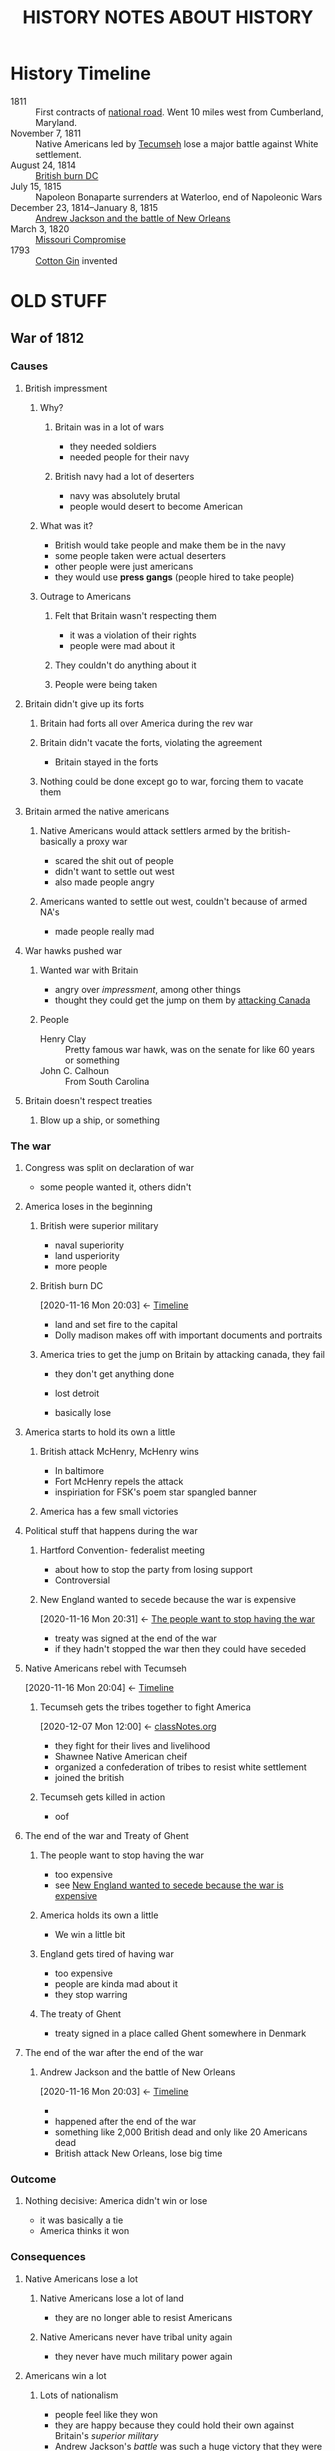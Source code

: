 #+TITLE: HISTORY NOTES ABOUT HISTORY
* History Timeline
  :PROPERTIES:
  :ID:       86754559-7aee-4546-b019-a4bfb69e61c6
  :END:
  - 1811 :: First contracts of [[id:2de5d434-1b9e-4710-9c9d-84541f03bdab][national road]]. Went 10 miles west from Cumberland, Maryland.
  - November 7, 1811 :: Native Americans led by [[id:00780c78-b9d5-4e79-8d88-73064e2d5e24][Tecumseh]] lose a major battle against White settlement.
  - August 24, 1814 :: [[id:d72731c8-6b05-4294-b98e-5c42a4573d1e][British burn DC]]
  - July 15, 1815 :: Napoleon Bonaparte surrenders at Waterloo, end of Napoleonic Wars
  - December 23, 1814--January 8, 1815 :: [[id:bdbcf494-e9ff-4a98-9bc4-84254055715a][Andrew Jackson and the battle of New Orleans]]
  - March 3, 1820 :: [[id:48f4a63e-017e-47d6-89e8-2c3fcad8735c][Missouri Compromise]]
  - 1793 :: [[id:003e20eb-ad5f-4b79-807b-cbf4c8b40b17][Cotton Gin]] invented
* OLD STUFF
** War of 1812
  :PROPERTIES:
  :ID:       36752ccc-879d-4b42-a41c-301ece2789be
  :END:
*** Causes
   :PROPERTIES:
   :ID:       49807c88-01c3-47b5-8f9c-f213f9588468
   :END:
**** British impressment
    :PROPERTIES:
    :ID:       7638633d-9a3a-48e5-86b6-2cf09abb9c34
    :END:
***** Why?
     :PROPERTIES:
     :ID:       e85948d8-ff51-47af-b3b8-55f459c9f9a4
     :END:
****** Britain was in a lot of wars
      :PROPERTIES:
      :ID:       369f21f0-cd09-4d0f-8bb7-583102a99427
      :END:
      - they needed soldiers
      - needed people for their navy
****** British navy had a lot of deserters
      :PROPERTIES:
      :ID:       315ff6e4-72d4-4696-893a-2c9e85445c51
      :END:
      - navy was absolutely brutal
      - people would desert to become American
***** What was it?
     :PROPERTIES:
     :ID:       16880750-39a6-44c9-a6f2-72f7a66fe2ec
     :END:
     - British would take people and make them be in the navy
     - some people taken were actual deserters
     - other people were just americans
     - they would use *press gangs* (people hired to take people)
***** Outrage to Americans
     :PROPERTIES:
     :ID:       b7b851c2-febe-416b-85db-6c679b5603e1
     :END:
****** Felt that Britain wasn't respecting them
      :PROPERTIES:
      :ID:       c0c3f3ce-a2e0-4ebc-9154-4d0c5bd92035
      :END:
      - it was a violation of their rights
      - people were mad about it
****** They couldn't do anything about it
      :PROPERTIES:
      :ID:       d6189f76-1b0b-4c5e-bb54-2b767779dde4
      :END:
****** People were being taken
      :PROPERTIES:
      :ID:       85ad0e70-75c9-4b51-9859-5947919362fa
      :END:
**** Britain didn't give up its forts 
    :PROPERTIES:
    :ID:       aa1cd2cb-291d-4417-9c68-aa2dfd1f2ec9
    :END:
***** Britain had forts all over America during the rev war
     :PROPERTIES:
     :ID:       9d424f73-8f19-409d-8728-50adac17a8cb
     :END:
***** Britain didn't vacate the forts, violating the agreement
     :PROPERTIES:
     :ID:       a8ca7342-e04e-444f-9769-32c66a220ac0
     :END:
     - Britain stayed in the forts
***** Nothing could be done except go to war, forcing them to vacate them
     :PROPERTIES:
     :ID:       76c6ff29-a40c-4d1e-8536-744f06e7beb7
     :END:
**** Britain armed the native americans
    :PROPERTIES:
    :ID:       98aba1fe-96b5-4339-8e52-b802e5ba8e1d
    :END:
***** Native Americans would attack settlers armed by the british- basically a proxy war
     :PROPERTIES:
     :ID:       32316aaa-c2c8-43bd-a9df-3feeaa6f6585
     :END:
     - scared the shit out of people
     - didn't want to settle out west
     - also made people angry
***** Americans wanted to settle out west, couldn't because of armed NA's
     :PROPERTIES:
     :ID:       4903362c-f7f5-45f4-afd8-1ef5e2a5a3ff
     :END:
     - made people really mad
**** War hawks pushed war
    :PROPERTIES:
    :ID:       bd8dbd52-1602-4930-ae0e-dde643454e1a
    :END:
***** Wanted war with Britain
     :PROPERTIES:
     :ID:       1fa840b0-bc84-404c-a086-84f83b938552
     :END:
     - angry over [[British impressment][impressment]], among other things
     - thought they could get the jump on them by [[brain:b774b21e-9ab5-42e5-9166-6585fe5b411f][attacking Canada]]
***** People
     :PROPERTIES:
     :ID:       359bb939-092b-413c-b743-b445555ee416
     :END:
     - Henry Clay :: Pretty famous war hawk, was on the senate for like 60 years or something
     - John C. Calhoun :: From South Carolina
**** Britain doesn't respect treaties
    :PROPERTIES:
    :ID:       6e78a4e0-1fdf-424e-8e51-328152a2cc71
    :END:
***** Blow up a ship, or something
     :PROPERTIES:
     :ID:       579e6442-e98e-4e06-9888-721593f5c2ad
     :END:
*** The war
   :PROPERTIES:
   :ID:       9de65e69-8e78-40bd-9f4c-ce8e368fca34
   :END:
**** Congress was split on declaration of war
    :PROPERTIES:
    :ID:       ead83117-f0af-46bb-bb1c-ab3506807344
    :END:
    - some people wanted it, others didn't
**** America loses in the beginning
    :PROPERTIES:
    :ID:       978be65c-36d9-4e65-83ea-54c14d8d0723
    :END:
***** British were superior military
     :PROPERTIES:
     :ID:       eb42fc8a-7b80-418a-a39b-21a439f09765
     :END:
     - naval superiority
     - land usperiority
     - more people
***** British burn DC
     :PROPERTIES:
     :ID:       d72731c8-6b05-4294-b98e-5c42a4573d1e
     :END:
     :BACKLINKS:
     [2020-11-16 Mon 20:03] <- [[id:86754559-7aee-4546-b019-a4bfb69e61c6][Timeline]]
     :END:
     - land and set fire to the capital
     - Dolly madison makes off with important documents and portraits
***** America tries to get the jump on Britain by attacking canada, they fail
     :PROPERTIES:
     :ID:       b774b21e-9ab5-42e5-9166-6585fe5b411f
     :END:
     - they don't get anything done
     - lost detroit
       # can't have shit in detroit!
     - basically lose 
**** America starts to hold its own a little
    :PROPERTIES:
    :ID:       2c38bf2d-eeff-44c5-9b11-2e3980810c1a
    :END:
***** British attack McHenry, McHenry wins
     :PROPERTIES:
     :ID:       f34eb84b-526d-4483-8eb4-c0869f6c2b41
     :END:
     - In baltimore
     - Fort McHenry repels the attack
     - inspiriation for FSK's poem star spangled banner
***** America has a few small victories
     :PROPERTIES:
     :ID:       b73663bf-a959-41a9-9a73-4eab107d05d9
     :END:
**** Political stuff that happens during the war
    :PROPERTIES:
    :ID:       c831c3a5-bb66-4ef6-98e7-2ef7eb979099
    :END:
***** Hartford Convention- federalist meeting
     :PROPERTIES:
     :ID:       d9127c42-b49a-47bc-a4b4-7f3ff50af47e
     :END:
     - about how to stop the party from losing support
     - Controversial
***** New England wanted to secede because the war is expensive
     :PROPERTIES:
     :ID:       7880e442-629a-4c96-9ee9-4890d0e3e2f6
     :END:
     :BACKLINKS:
     [2020-11-16 Mon 20:31] <- [[id:2b4e266b-bb13-4582-8b86-648757e2e580][The people want to stop having the war]]
     :END:

     - treaty was signed at the end of the war
     - if they hadn't stopped the war then they could have seceded
**** Native Americans rebel with Tecumseh
    :PROPERTIES:
    :ID:       00780c78-b9d5-4e79-8d88-73064e2d5e24
    :END:
    :BACKLINKS:
    [2020-11-16 Mon 20:04] <- [[id:86754559-7aee-4546-b019-a4bfb69e61c6][Timeline]]
    :END:
***** Tecumseh gets the tribes together to fight America
     :PROPERTIES:
     :ID:       195d0a03-9f1d-4863-8d26-3b0d915086d1
     :END:
     :BACKLINKS:
     [2020-12-07 Mon 12:00] <- [[id:fb86408c-9e8a-40e5-99b8-cd91d1945eb5][classNotes.org]]
     :END:
     - they fight for their lives and livelihood
     - Shawnee Native American cheif
     - organized a confederation of tribes to resist white settlement
     - joined the british
***** Tecumseh gets killed in action
     :PROPERTIES:
     :ID:       0ab7844b-0a26-4022-9353-877d4663352a
     :END:
     - oof
**** The end of the war and Treaty of Ghent
    :PROPERTIES:
    :ID:       e08a77cd-5195-4f9e-a0e1-c93bfdb6f959
    :END:
***** The people want to stop having the war
     :PROPERTIES:
     :ID:       2b4e266b-bb13-4582-8b86-648757e2e580
     :END:
     - too expensive
     - see [[id:7880e442-629a-4c96-9ee9-4890d0e3e2f6][New England wanted to secede because the war is expensive]]
***** America holds its own a little
     :PROPERTIES:
     :ID:       765242be-1f3e-445a-a53a-a68a5e96a12b
     :END:
     - We win a little bit
***** England gets tired of having war
     :PROPERTIES:
     :ID:       53fdac96-7039-474f-ad09-0507f840f1cd
     :END:
     - too expensive
     - people are kinda mad about it
     - they stop warring
***** The treaty of Ghent
     :PROPERTIES:
     :ID:       96e78ecc-fd55-4ca6-a59b-6264dbf0a1a9
     :END:
     - treaty signed in a place called Ghent somewhere in Denmark
**** The end of the war after the end of the war
    :PROPERTIES:
    :ID:       e8971e44-2919-44c8-a592-dced63419aee
    :END:
***** Andrew Jackson and the battle of New Orleans
     :PROPERTIES:
     :ID:       bdbcf494-e9ff-4a98-9bc4-84254055715a
     :END:
     :BACKLINKS:
     [2020-11-16 Mon 20:03] <- [[id:86754559-7aee-4546-b019-a4bfb69e61c6][Timeline]]
     :END:
     - 
     - happened after the end of the war
     - something like 2,000 British dead and only like 20 Americans dead
     - British attack New Orleans, lose big time
*** Outcome
   :PROPERTIES:
   :ID:       d696930a-f200-4632-9589-6f54d4be03ad
   :END:
**** Nothing decisive: America didn't win or lose
    :PROPERTIES:
    :ID:       366532fa-b9c7-4e86-883a-6c8b97a6a8af
    :END:
    - it was basically a tie
    - America thinks it won
*** Consequences
   :PROPERTIES:
   :ID:       51c39313-6f60-4edb-b8d8-fd8885ddd6b4
   :END:
**** Native Americans lose a lot
    :PROPERTIES:
    :ID:       d05ca4e8-8afe-4fef-99fd-de341ca538f3
    :END:
***** Native Americans lose a lot of land
     :PROPERTIES:
     :ID:       03d9385e-8f81-4a49-8b67-44072a961185
     :END:
     - they are no longer able to resist Americans
***** Native Americans never have tribal unity again
     :PROPERTIES:
     :ID:       0630623e-6b87-4a68-a8f9-1dae21debaf6
     :END:
     - they never have much military power again
**** Americans win a lot
    :PROPERTIES:
    :ID:       e63bdb29-a54d-4abd-b6f5-a1e6e6182a63
    :END:
***** Lots of nationalism
     :PROPERTIES:
     :ID:       245cb2f4-5591-44a7-b44e-4540d3b441bc
     :END:
     - people feel like they won
     - they are happy because they could hold their own against Britain's [[British were superior military][superior military]]
     - Andrew Jackson's [[Andrew Jackson and the battle of New Orleans][battle]] was such a huge victory that they were really happy about it
***** NA's can't resist them and have no more power
     :PROPERTIES:
     :ID:       39dc73fd-7498-461b-9407-91ed97d9e076
     :END:
     - The NA's [[Native Americans lose a lot of land][lose land]] which becomes Americans'
     - The NA's cannot resist American military because they [[Native Americans never have tribal unity again][don't have tribal unity or power]]
**** British lose some stuff in America
    :PROPERTIES:
    :ID:       b1ceadc0-843e-494e-8bcf-f72cd6f8e9ce
    :END:
***** No more [[Britain didn't give up its forts after the rev war][forts]]
     :PROPERTIES:
     :ID:       2179e1db-1555-497e-a6da-5b492bb97657
     :END:
***** No more [[British impressment][impressment]]
     :PROPERTIES:
     :ID:       e947ec12-efd7-454b-ad5b-8e9403287c97
     :END:
** Westward Expansion
  :PROPERTIES:
  :ID:       71c2eb44-615f-4d11-a13d-4e6d41f4d323
  :END:
*** Why?
   :PROPERTIES:
   :ID:       38b66a7a-bef1-40fd-8898-7f3681b7dc97
   :END:
**** More people
    :PROPERTIES:
    :ID:       349b8e1a-f52a-4b47-9d68-bab5a36f0110
    :END:
    - population swelled
    - people needed somewhere to go
    - people went west
*** Effects
   :PROPERTIES:
   :ID:       ed1841a5-448c-4dab-9792-6c3b6a1f36e6
   :END:
**** National road
    :PROPERTIES:
    :ID:       2de5d434-1b9e-4710-9c9d-84541f03bdab
    :END:
    :BACKLINKS:
    [2020-11-16 Mon 20:06] <- [[id:86754559-7aee-4546-b019-a4bfb69e61c6][Timeline]]
    :END:
    - people needed an easier route to the west
    - created the national road
** Republicanism
  :PROPERTIES:
  :ID:       ea2f9f11-7c05-4f4f-a9c8-c66da1e2a17c
  :END:
*** Deeply fears anarchy from too much equality
   :PROPERTIES:
   :ID:       dcce1c14-ac63-4a71-bb48-8f3d0bb460df
   :END:
   - fears decline of hierarchy and traditional values
   - believes that it will lead to anarchy
** The era of good feelings
  :PROPERTIES:
  :ID:       2823e125-7228-44a3-aa0f-3fb1e6904e5b
  :END:
*** After the war of 1812
   :PROPERTIES:
   :ID:       26868dd0-7631-42d9-85f1-e26d58129c86
   :END:
   - federalists fall out of favor
*** Only one party
   :PROPERTIES:
   :ID:       50125841-8d80-4de9-8c97-1edd4a1fbcc6
   :END:
   - [[brain:d5bbd87a-1736-4354-8596-0622d383b35e][Democratic-Republicans]]
*** Ended in 1825ish with formation of the Democratic party
   :PROPERTIES:
   :ID:       5bdf44e4-2043-4e63-adce-8488a7ccc122
   :END:
** Democratic party
  :PROPERTIES:
  :ID:       d010926d-48ad-43bf-8a4b-bf00373aae58
  :END:
*** Likes democracy more
   :PROPERTIES:
   :ID:       77181289-1294-4106-9bc9-1ca16a25a870
   :END:
*** Founded by Martin
   :PROPERTIES:
   :ID:       289c5580-5bae-4174-87c1-5abd226b5e17
   :END:
*** Listens to mass opinion of the people
   :PROPERTIES:
   :ID:       22981682-b6a9-4df5-bfd2-98d4df1e30d6
   :END:
   - democracy!
** Martin Van Buren
  :PROPERTIES:
  :ID:       3c14a217-abe5-4931-bbf8-9d62b17122d9
  :END:
*** A leader of the Democratic party
   :PROPERTIES:
   :ID:       a8671a0a-646b-4cb5-b392-9f39b4bfcd6b
   :END:
*** Used newspapers to spread word about his party
   :PROPERTIES:
   :ID:       6828ab73-47b2-476a-9b62-f1b70fee2261
   :END:
** Democratic-Republicans
  :PROPERTIES:
  :ID:       d5bbd87a-1736-4354-8596-0622d383b35e
  :END:
*** Ended up implementing Federalist economic policies
   :PROPERTIES:
   :ID:       7b0ed276-5f99-491c-8f09-422ab967689d
   :END:
   - [[brain:ba1368d4-7e89-4307-b266-d7dd73d5e376][James Monroe]] incorporated a national bank, tarriffs, and federally-funded improvements
** James Monroe
  :PROPERTIES:
  :ID:       ba1368d4-7e89-4307-b266-d7dd73d5e376
  :END:
*** Party
   :PROPERTIES:
   :ID:       a48ed6b5-8bab-4e1f-a392-d0a4b60ad47f
   :END:
   - [[brain:d5bbd87a-1736-4354-8596-0622d383b35e][Democratic-Republican]]
** Federalists
  :PROPERTIES:
  :ID:       76465c88-5fa0-47ae-aebb-d67a4e98b1c0
  :END:
*** Favor a stronger government
   :PROPERTIES:
   :ID:       9108a099-3732-4d9c-a943-83692bd2834f
   :END:
*** Fall out of favor after the war of 1812
   :PROPERTIES:
   :ID:       14ca74c0-4458-4c89-9b12-ff1c27e8fa97
   :END:
   - some get called traitors
   - [[brain:d9127c42-b49a-47bc-a4b4-7f3ff50af47e][Hartford Convention]] is one reason
** Andrew Jackson
  :PROPERTIES:
  :ID:       374b1977-631f-4318-9cee-f7e76c0667b1
  :BRAIN_FRIENDS: 6a866920-0d1e-4eb3-836a-05800456a6ff
  :END:
*** Battles
   :PROPERTIES:
   :ID:       de7c94bf-6b08-47d6-9405-3e21eee6e1fd
   :END:
   - [[brain:bdbcf494-e9ff-4a98-9bc4-84254055715a][Battle of New Orleans]]
*** Background
   :PROPERTIES:
   :ID:       06418849-7335-4190-b937-41a226275322
   :END:
   - Orphan
   - Poor
   - Born in a log cabin
*** Champion of the common (white) man
   :PROPERTIES:
   :ID:       d6bb53b6-6e80-4f54-800d-68ab638ac0be
   :END:
   - they liked him a lot because of his stances and background
*** Jacksonian Democracy
   :PROPERTIES:
   :ID:       556635b6-14dc-406f-bfbd-06080d294338
   :END:
**** Benefits the common white man
    :PROPERTIES:
    :ID:       1a415941-7640-470d-80f7-d3b4fc700772
    :END:
    - doesn't benefit other people
    - [[id:56c284c6-2e5a-4779-b862-471e9a1809b3][White Man's Suffrage]]
*** Presidential term
   :PROPERTIES:
   :ID:       7f66ce51-8dec-41c3-811d-8e6c299f109b
   :END:
**** Called himself 'champion of the common man'
    :PROPERTIES:
    :ID:       52d6e579-f967-45be-8702-897a2017aaac
    :END:
*** Jackson, Good Evil and the Presidency notes                   :nobrain:
   :PROPERTIES:
   :ID:       2ee1eb05-ba5b-4134-b6fd-51ae553a5292
   :END:
**** Why was he loved?
    :PROPERTIES:
    :ID:       2b1e7eee-19ac-462e-ba22-21187e141550
    :END:
    - Appealed to the common man
      - They identified with him
	- Allowed working-class people to come to his inauguration
	  - Lots of people fought and broke stuff
	- His story was like theirs
      - He was one of them for a while
      - Acted kind of like one of them
    - they liked this about him
**** Controversial
    :PROPERTIES:
    :ID:       50b78627-e292-43db-b1c4-8eda43733316
    :END:
    - Killed people in duels
      - Had certain thoughts about honor
      - Dueling was kind of controversial
    - Owned a lot of slaves
    - Got rid of the banks
      - Crippled the economy
    - [[id:c7b58297-d344-46b4-be18-ec44f3c53900][The Trail of Tears]] and [[id:6b4fa298-3c2f-494e-8142-a69ffea61d22][Indian Removal Act]] and fought native americans and stuff
      - The cherokee fought in court and won: Supreme court ruled that it was unconstitutional
	- Jackson didn't care
	- He went ahead with it anyway
    - People worried that Jackson would take away the democracy of America
      - Called the first imperial president
***** Nullification
     :PROPERTIES:
     :ID:       755e3e79-a25c-491c-8315-d7633526e49a
     :END:
     - Tried to stop states from disputing federal laws
     - After South Carolina disputed a tax law
**** Slave owning
    :PROPERTIES:
    :ID:       a71dded6-6e39-4c68-a185-8ad9a56acdc2
    :END:
    - Owned a lot of slaves and a big plantation
**** Bank war
    :PROPERTIES:
    :ID:       80ff47f9-3f6a-46dc-b732-fcf83865d036
    :END:
    - Removed a lot of banks
    - Crashed economy
** Whig Party
  :PROPERTIES:
  :ID:       8a96826f-e146-4f40-bc4f-5623750cd8f0
  :END:
*** Created to oppose Andrew Jackson and the Democrats
   :PROPERTIES:
   :ID:       e3c9a797-964c-4969-94a2-614be5143428
   :END:
*** Stances
   :PROPERTIES:
   :ID:       9810d358-346c-4072-b35f-5b5deba85c82
   :END:
   - Active government support for economic improvement
** White Man's Suffrage
  :PROPERTIES:
  :ID:       56c284c6-2e5a-4779-b862-471e9a1809b3
  :END:
  :BACKLINKS:
  [2020-12-07 Mon 10:46] <- [[id:1a415941-7640-470d-80f7-d3b4fc700772][Benefits the common white man]]
  :END:
*** Removed [[brain:891a8167-bd00-4a23-88fb-b528005ef862][Voting Property Requirements]]
   :PROPERTIES:
   :ID:       6bf759ea-e0e7-4df0-97ad-33c99f3151e7
   :END:
   - Happened because there were more poor people during the industrial revolution
   - Created a lot of people who had no say in their government
   - 
*** Opened voting to all white men
   :PROPERTIES:
   :ID:       3803d1bd-431b-485b-9d74-5637c61c587e
   :END:
*** Stopped anyone who wasn't a white man from voting
   :PROPERTIES:
   :ID:       481b74f3-0a59-4086-88f2-54050709d317
   :END:
   - women could vote until the white man's suffrage
**** 1807 in NJ abolished [[brain:891a8167-bd00-4a23-88fb-b528005ef862][Voting Property Requirements]] but stopped women from voting
    :PROPERTIES:
    :ID:       4eeab987-fabc-4e24-ae2d-ce3899c73dd9
    :END:
**** 1825 in New York allowed all white men, but created high property requirements for black people
    :PROPERTIES:
    :ID:       6364ea3c-470f-4a0b-af0e-bbcf0b883f7d
    :END:
    - only 68 out of 13,000 free black men could vote in NY
** Voting Property Requirements
  :PROPERTIES:
  :ID:       891a8167-bd00-4a23-88fb-b528005ef862
  :END:
*** So that poorer people can't vote
   :PROPERTIES:
   :ID:       cc9edfbf-437a-4d14-8fc0-a5b0674386a8
   :END:
   - wanted to prevent people from voting
*** Because of the federalist/republican view
   :PROPERTIES:
   :ID:       29d87da5-e25c-4ec8-a885-6398dbc1263d
   :END:
   - distrust of the poorer people
** Denmark Vesey
  :PROPERTIES:
  :ID:       50bd9baf-33b8-4a29-a76c-18053869a589
  :END:
  - free slave in Charleston, South Carolina
*** Involvement in [[brain:bef51a5f-30bf-4583-8c51-fb02b347ed36][Slave rebellion of 1822]]
   :PROPERTIES:
   :ID:       47c0ffb5-e50e-494a-8753-98f20b4a33eb
   :END:
  - Used position as lay minister of African Methodist Episcopal Church to spread the word
  - Was betrayed
*** Death
   :PROPERTIES:
   :ID:       dd0dbfc4-cd47-4c78-a8d4-897daebc5cd1
   :END:
   - executed along with 34 others for involvement in [[brain:bef51a5f-30bf-4583-8c51-fb02b347ed36][slave rebellion of 1822]]
** Election of 1824
  :PROPERTIES:
  :ID:       c63ca2e4-4f15-48c8-8814-2e1c3ff67346
  :END:
*** Candidates
   :PROPERTIES:
   :ID:       b1d5330d-c82f-4a94-95da-11518b31dd34
   :END:
   - [[brain:6bf8c198-6167-4679-9bf2-bcf68f61b05f][William H. Crawford]] :: official candidate of the [[brain:d5bbd87a-1736-4354-8596-0622d383b35e][Democratic-Republicans]]
   - [[brain:374b1977-631f-4318-9cee-f7e76c0667b1][Andrew Jackson]] :: [[brain:d5bbd87a-1736-4354-8596-0622d383b35e][Democratic-Republican]] candidate
   - [[brain:9fd9f4c7-b549-45d0-8b5d-7b634f9f7553][John Quincy Adams]] :: [[brain:d5bbd87a-1736-4354-8596-0622d383b35e][Democratic-Republican]] and winner
*** 'Corrupt Bargain'
   :PROPERTIES:
   :ID:       83a11978-7f2a-4077-8d9f-283ebd34db77
   :END:
   - Nobody won majority in the electoral college (jackson had more votes though)
   - House of Representatives had to choose from the top two
   - Henry Clay struck a deal: Henry Clay endorses Adams, and Adams makes him the secretary of state
   - Went over badly with [[brain:374b1977-631f-4318-9cee-f7e76c0667b1][Andrew Jackson]]'s supporters
   - Adams still won, but the "corrupt bargain" highly influenced the [[brain:69f7a969-868b-4056-a7d0-a5568266034b][election of 1828]]
** Election of 1828
  :PROPERTIES:
  :ID:       69f7a969-868b-4056-a7d0-a5568266034b
  :END:
*** Candidates
   :PROPERTIES:
   :ID:       2d1c0fa1-5b93-4caa-bc17-71ddc261b178
   :END:
   - [[brain:9fd9f4c7-b549-45d0-8b5d-7b634f9f7553][John Quincy Adams]] :: [[brain:d5bbd87a-1736-4354-8596-0622d383b35e][Democratic-Republican]] candidate, hurt by [[brain:83a11978-7f2a-4077-8d9f-283ebd34db77]["corrupt bargain"]] of 1824
   - [[brain:374b1977-631f-4318-9cee-f7e76c0667b1][Andrew Jackson]] :: [[brain:d5bbd87a-1736-4354-8596-0622d383b35e][Democratic-Republican]] candidate and winner
*** Race
   :PROPERTIES:
   :ID:       a2573356-658f-46db-832c-ed1c56754a9a
   :END:
   - highly influenced by the [[brain:c63ca2e4-4f15-48c8-8814-2e1c3ff67346][election of 1824]]'s [[brain:83a11978-7f2a-4077-8d9f-283ebd34db77]["corrupt bargain"]], which hurt Adams greatly
   - Jackson wins in like a landslide
** William H. Crawford
  :PROPERTIES:
  :ID:       6bf8c198-6167-4679-9bf2-bcf68f61b05f
  :END:
*** Ran in the [[brain:c63ca2e4-4f15-48c8-8814-2e1c3ff67346][election of 1824]]
   :PROPERTIES:
   :ID:       cde50f61-4882-4992-a2fa-039621040adc
   :END:
   - Was the official candidate for the [[brain:d5bbd87a-1736-4354-8596-0622d383b35e][Democratic-Republicans]]
** John Quincy Adams
  :PROPERTIES:
  :ID:       9fd9f4c7-b549-45d0-8b5d-7b634f9f7553
  :END:
*** Son of John Adams
   :PROPERTIES:
   :ID:       e5e736f5-3e39-4226-8792-cdf3de4a5446
   :END:
   - helped him become the president
*** Presidency
   :PROPERTIES:
   :ID:       e42a820b-f5d9-4881-a822-46048b46cb73
   :END:
   - served one term in 1824-1828
*** Was a genius, but not good with people
   :PROPERTIES:
   :ID:       3081b3e8-fbd4-4955-bbb6-281185b272f0
   :END:
   - Possibly the smartest president ever
   - not good with people
*** Stances
   :PROPERTIES:
   :ID:       ffa3e213-359b-466f-a62e-46576a3ea31f
   :END:
   - Wanted a publicly-funded national university
   - Wanted the government to invest in science and research
   - Believed in potential dangers of democracy
     - One thing that hurt his presidency
   - Overturned treaty from Creek Nation in 1825
     - Believed that the land ceded was unfairly gotten through coercion
   - Removed rules that prevented anti-slavery petitions being presented to congress
   - Defended enslaved Africans in the Amistad case

** The Trail of Tears
  :PROPERTIES:
  :ID:       c7b58297-d344-46b4-be18-ec44f3c53900
  :END:
  :BACKLINKS:
  [2020-12-07 Mon 21:35] <- [[id:50b78627-e292-43db-b1c4-8eda43733316][Controversial]]
  :END:
*** Description
   :PROPERTIES:
   :ID:       ceaef0e9-eaa3-425b-ac6e-e361d2f337d2
   :END:
   Removal of Native American tribes from their ancestral lands to make room for settlers.
*** Jackson's involvement
   :PROPERTIES:
   :ID:       c6235cca-2c9e-43f2-bb60-60b3ebeebc5f
   :END:
**** He and his supporters supported it
    :PROPERTIES:
    :ID:       55ae4938-d24a-447c-9588-f9e7648d6711
    :END:
    - Most of his supporters were south and western
      - They wanted the Native Americans gone
**** Was his idea
    :PROPERTIES:
    :ID:       39ae287b-d42d-4ef4-a65b-b6941a75a58f
    :END:
    - He started the whole thing
*** Native American's reactions
   :PROPERTIES:
   :ID:       1e13a3e8-02a7-4730-b28a-039d30a684af
   :END:
**** Cherokee fought in the courts and won
    :PROPERTIES:
    :ID:       9e168f73-48ac-4f8f-9db2-8657c3965d30
    :END:
    - /Cherokee Nation v Georgia/
      - Went to the supreme court
      - John Marshall's opinion was that they win
      - They win the case
    - Georgia's officials and Jackson refuse to enforce it, and ignore the ruling
*** What happened
   :PROPERTIES:
   :ID:       a1d42d58-9724-49e6-968b-15895ed04f2a
   :END:
   The Cherokee [[brain:9e168f73-48ac-4f8f-9db2-8657c3965d30][fought in the courts and won]], but Jackson refused to recognize this.
   Jackson sent federal troops to remove them in 1831 and send them west, which was part of the [[brain:b4c3b966-838e-4853-9e9d-c144ab3b380f][Treaty of New Echota]].
   It was called the Trail of Tears.
   20,000 Cherokee were marched at gunpoint.
   A quarter of them died along the way, and the survivors had to survive in a foreign land. 
*** Treaty of New Echota
   :PROPERTIES:
   :ID:       b4c3b966-838e-4853-9e9d-c144ab3b380f
   :END:
   Native Americans accepted payment to be sent westward. 
*** Indian Removal Act
   :PROPERTIES:
   :ID:       6b4fa298-3c2f-494e-8142-a69ffea61d22
   :END:
   :BACKLINKS:
   [2020-12-07 Mon 21:36] <- [[id:50b78627-e292-43db-b1c4-8eda43733316][Controversial]]
   :END:
**** Description
    :PROPERTIES:
    :ID:       0645a4dc-c498-4cc2-a18e-b5b7129e510d
    :END:
    The act that removes the Native Americans from their homeland.
    - They move them west to like Oklahoma
** Speculator
  :PROPERTIES:
  :ID:       f393fad2-7732-40a4-95f2-4a7630093a58
  :END:
*** Description
   :PROPERTIES:
   :ID:       5ebce4d6-ac83-4750-be4a-6675612525ce
   :END:
   People who made large profits from purchasing and selling land.
   - Buy the land super cheap
   - Sell it for a lot of money
   - A lot of the land they sell is used for slavery
*** Involvement in the [[brain:6b4fa298-3c2f-494e-8142-a69ffea61d22][Indian Removal Act]]
   :PROPERTIES:
   :ID:       c8b74921-807c-4f01-80be-1be46f7eb769
   :END:
   They pressure the government to remove the Native Americans, so that they have more land to buy and sell.
** Slavery
  :PROPERTIES:
  :ID:       6a866920-0d1e-4eb3-836a-05800456a6ff
  :BRAIN_FRIENDS: 374b1977-631f-4318-9cee-f7e76c0667b1
  :END:
*** Slave rebellion of 1822
   :PROPERTIES:
   :ID:       bef51a5f-30bf-4583-8c51-fb02b347ed36
   :END:
**** Led by [[brain:50bd9baf-33b8-4a29-a76c-18053869a589][Denmark Vesey]] and Gullah Jack
    :PROPERTIES:
    :ID:       40779a4e-17ca-4ee3-b764-954019eb2781
    :END:
**** Goals
    :PROPERTIES:
    :ID:       d694b115-0d80-40f7-bcec-a108e05eb488
    :END:
    - Capture the arsenal of South Carolina
    - Hold the city long enough to escape to Haiti
    - Allow the black population to escape America
**** Failed
    :PROPERTIES:
    :ID:       e4c8e11d-c3ec-443d-80cb-3a7de6d04d9d
    :END:
    - was betrayed
*** Slave life
   :PROPERTIES:
   :ID:       6a2d9b39-9c54-48bd-b36c-290cea9354bb
   :END:
**** Roles
    :PROPERTIES:
    :ID:       777db4d4-bb3b-4fdf-8192-c5b231702585
    :END:
    - Overseer :: Paid to get the most work out of slaves. Not a slave.
    - Driver :: A slave who did the work of an overseer. Often hated by the rest of the slaves.
    - Domestic slaves :: Had better life than other slaves. Were basically servants.
    - Plantation slaves :: The worst living conditions. Harsh. 
**** Slave codes
    :PROPERTIES:
    :ID:       8cda9232-80fb-40c5-aa79-33f30b7b3846
    :END:
    - Outlined slaves' rights
      - How they could be treated
    - Examples of the codes
      - Person cannot do business with slave without consent of the owner
      - Could be awarded as a prize in gambling/raffle
      - Could be traded like currency
      - Not allowed to carry a gun
	- If found with one, 39 lashings and gun is taken.
      - Not allowed to be educated
      - Not allowed to assemble without a white person
      - Slaves have no personal rights
	- Marriages are not legally binding
	- Being raped is not punishable
*** Chivalry and the plantation
   :PROPERTIES:
   :ID:       9661e9c7-71ea-4e31-985c-00852c3e6b52
   :END:
**** Chivalry
    :PROPERTIES:
    :ID:       9352611e-9832-4b97-b29c-b1bc7dbfbe99
    :END:
    - Southern code :: gentlemen must be courteous, truthful, and honorable. Broad understanding of the humanities. Southern woman is gracious.
*** Balancing slave and free states
   :PROPERTIES:
   :ID:       2f4a5f3b-fa7d-47f1-a106-fee0baadd7eb
   :END:
**** Reason to balance them: politics in the senate and house
    :PROPERTIES:
    :ID:       ec55d276-835f-4e3f-9c74-fc16b4adaf28
    :END:
    - they didn't want the house or senate to be all slave states or all free states
    - wanted it to be equal or at least balanced so that the senate would be more neutral
**** Attempts
    :PROPERTIES:
    :ID:       73e5ddcb-88fb-4b1d-8c14-12edc250e504
    :END:
***** [[brain:e8f9b41e-fe16-49d3-bdeb-677025ec05d9][Missouri Compromise]] was the first attempt
     :PROPERTIES:
     :ID:       3f673e0d-9288-4923-8b10-363d30b2533b
     :END:
**** Missouri Compromise
    :PROPERTIES:
    :ID:       e8f9b41e-fe16-49d3-bdeb-677025ec05d9
    :END:
***** Missouri was added as a slave state, Maine as free
     :PROPERTIES:
     :ID:       4f08f1f5-09a0-4e93-9cd6-3b504172dd12
     :END:
     - happened so they could balance slave 
*** Cotton Gin
   :PROPERTIES:
   :ID:       003e20eb-ad5f-4b79-807b-cbf4c8b40b17
   :END:
   :BACKLINKS:
   [2020-11-16 Mon 20:03] <- [[id:86754559-7aee-4546-b019-a4bfb69e61c6][Timeline]]
   :END:
**** Created by Eli Whitney (or, as some sources say, his wife)
    :PROPERTIES:
    :ID:       9dacfcc2-8fb0-4c68-8e22-f0231c3f6fdd
    :END:
    - he was an inventor who went to yale
      - Son of a massachusetts farmer
    - Never made money off of it
      - Was copied before he could get a patent
**** Caused higher demand of slavery
    :PROPERTIES:
    :ID:       b95847a5-0b1e-40af-8a08-0abbc7b5b81a
    :END:
    - they could process more cotton
    - More slaves needed to pick cotton
**** Made cotton the 'king' of production and money in the south, continued slavery
    :PROPERTIES:
    :ID:       bdd32d17-6b93-4252-b59e-20fc12ae8c57
    :END:
    - 1000% rise in cotton production after its invention
    - Before the gin, people thought slavery might disappear
      - It didn't because of the gin
*** The great evil
   :PROPERTIES:
   :ID:       cd5824a3-e664-4e74-b69a-b351d0b45e18
   :END:
**** Description
    :PROPERTIES:
    :ID:       ff8e13ae-aec0-4839-acb3-cac840afe91b
    :END:
    - slavery
*** The Peculiar Institution
   :PROPERTIES:
   :ID:       be0c8598-69d4-4aac-9659-1c1fc8cc70de
   :END:
   - Slavery is the peculiar institution
*** History of slavery in america
   :PROPERTIES:
   :ID:       349ba5fb-71b9-41c5-845f-65a6b30bc880
   :END:
   - Jamestown had slaves
     - Slaves had been brought to America since the colonies
*** Mason-Dixon Line
   :PROPERTIES:
   :ID:       ab899c25-eb1f-4adf-b73a-fa8b032e81cf
   :END:
   - Anything below it allowed slavery
   - Anything above it disallowed slavery
   - Compromise for the senate/house/etc
*** Growing opposition to slavery
   :PROPERTIES:
   :ID:       d9a41f7e-31f1-494e-ba84-c11c11e618e9
   :END:
**** [[id:6442d325-d3e6-4b6b-88ed-e6e7fb9df573][Second Great Awakening]] on slavery
    :PROPERTIES:
    :ID:       467071a2-8cda-4f48-9f6d-7c3d17e6ee83
    :BRAIN_FRIENDS: 4d1efbd9-088e-4268-83e8-a3e23bf608f1
    :END:
    :BACKLINKS:
    [2021-01-25 Mon 20:02] <- [[id:cc59ea3c-40a9-4782-8754-daa88890d0a1][Religion is split over what to think]]
    [2020-12-08 Tue 21:34] <- [[id:58b3a124-5537-416d-b96d-8236daaa5079][Start of utopias]]
    :END:
    - The second great awakening was anti-slavery
**** Anti-Slavery Societies
    :PROPERTIES:
    :ID:       edaaccd6-cb95-4e30-aa14-803135828dce
    :END:
***** More radical
     :PROPERTIES:
     :ID:       6e827258-3d8b-4965-b6c9-10150a7f4686
     :END:
     - Didn't want a gradual change or compensation for slave owners
       - Didn't want to buy their freedom
***** Caused a Gag Rule
     :PROPERTIES:
     :ID:       e5a2136a-18a9-429b-ab18-5de29b3ff9eb
     :END:
     - No anti-slavery bills in the house of representatives
     - Prevented the discussion of such bills
*** Effects on the civil war
   :PROPERTIES:
   :ID:       b07688e7-4b2e-4523-8a29-8ea99a7b2e4b
   :END:
   - Helped cause it
** Civil War
  :PROPERTIES:
  :ID:       4d7aee30-a821-4431-95c3-70ddae199976
  :BRAIN_FRIENDS: 8c866fdd-c232-4c7d-852c-3be823217211
  :END:
*** Causes
   :PROPERTIES:
   :ID:       d92432e5-742f-4497-a784-c556f449cf1f
   :END:
   - [[brain:8c866fdd-c232-4c7d-852c-3be823217211][Sectionalism]] :: South vs. North
** Second Great Awakening
  :PROPERTIES:
  :ID:       6442d325-d3e6-4b6b-88ed-e6e7fb9df573
  :BRAIN_FRIENDS:
  :END:
  :BACKLINKS:
  [2020-12-14 Mon 19:58] <- [[id:1754bd73-68a1-4c2b-8c55-23d1060b3a0b][Motives]]
  [2020-12-08 Tue 21:38] <- [[id:58b3a124-5537-416d-b96d-8236daaa5079][Start of utopias]]
  [2020-12-08 Tue 21:38] <- [[id:467071a2-8cda-4f48-9f6d-7c3d17e6ee83][***]]
  :END:
*** Description
   :PROPERTIES:
   :ID:       8dff6607-7551-4d96-b5f3-959dbeac8581
   :END:
   - Series of religious revivals among protestants
   - Emphasized:
     - Righteous living
     - Personal restraint
     - Strong moral rectitude
   - The emphasized points would lead a person to salvation
*** Charles G. Finney
   :PROPERTIES:
   :ID:       0a92e291-937b-40fd-b585-1db0fd832c1c
   :END:
   - Headed it
**** Views
    :PROPERTIES:
    :ID:       14a10317-1c33-4419-ad18-cb19f3502d5e
    :END:
    - Salvation :: =the beginning of a life of good works here on earth! Man can, therefore, achieve his own salvation.=
    - No predestination :: You can change whether you go to heaven depending on what you do.
    - Slavery :: A great evil, something that's bad. Didn't like it
*** Evangelists on a =divine mission=
   :PROPERTIES:
   :ID:       1d0dfd12-1c97-4aeb-b382-12c02ac1be72
   :END:
   - Believed churches were the right way to change things
*** Anti-slavery
   :PROPERTIES:
   :ID:       be11c868-63bb-4e8f-881c-1913f6ce6381
   :END:
   - It's anti-slavery
   - People start deciding to fight slavery
** Sectionalism
  :PROPERTIES:
  :ID:       8c866fdd-c232-4c7d-852c-3be823217211
  :BRAIN_FRIENDS: 4d7aee30-a821-4431-95c3-70ddae199976
  :END:
  - Tragic flaw in the American experiment
    - People were divided
    - Those divisions also had sections of the country who believed different things
*** Description
   :PROPERTIES:
   :ID:       73437092-c8bf-4636-bd56-3df4a5194f16
   :END:
   - When you identify more with your place/state than your country
** Utopia Experiments
  :PROPERTIES:
  :ID:       4d1efbd9-088e-4268-83e8-a3e23bf608f1
  :BRAIN_FRIENDS: 467071a2-8cda-4f48-9f6d-7c3d17e6ee83 fabdadfd-daa0-49dc-8b6c-567439fb2d65
  :END:
*** Utopia Project                                                :nobrain:
   :PROPERTIES:
   :ID:       608a5ec8-5765-41b8-b104-98dffc0a0edd
   :END:
**** Premise
    :PROPERTIES:
    :ID:       3c21de71-ff14-4f85-9d77-7082cf8f524d
    :END:
*** Start of utopias
   :PROPERTIES:
   :ID:       58b3a124-5537-416d-b96d-8236daaa5079
   :BRAIN_FRIENDS:
   :END:
   - Started in the 19th century
     - Was a pivotal time for America
     - Lots of change and thoughts about the end of the world, etc
   - Happened around the [[id:6442d325-d3e6-4b6b-88ed-e6e7fb9df573][Second Great Awakening]]
     - This is because it brought ideas about how people are naturally good, so a community of people themselves should flourish
*** Goal of utopias
   :PROPERTIES:
   :ID:       7c141aae-adb6-4591-9901-a680c4237afe
   :END:
   - A perfect society
     - Name comes from a greek word for a place where everyone and everything is perfect
   - People thought they could get a utopia by reorganizing society
*** Failed utopia examples
   :PROPERTIES:
   :ID:       f846bc05-08be-4b0a-9dad-f68fa95c2e26
   :END:
**** Rappites
    :PROPERTIES:
    :ID:       aca2de65-276c-4ceb-ae73-0750f34cb401
    :END:
    :BACKLINKS:
    [2020-12-08 Tue 21:46] <- [[id:5819b2ed-984c-4d5a-a5b0-c367cbfd6f5e][George Rapp]]
    :END:
    - Nicknames :: n/a
    - Founder :: [[id:5819b2ed-984c-4d5a-a5b0-c367cbfd6f5e][George Rapp]], kind of crazy
    - Based on :: Religion
    - Location :: Pennsylvania
    - Population :: 600
    - Beliefs :: Celibacy (very strict about this), common property, equal labor
    - Goals :: Spread the word and gain converts
    - Failures :: Didn't gain converts due to strict rules 
***** George Rapp
     :PROPERTIES:
     :ID:       5819b2ed-984c-4d5a-a5b0-c367cbfd6f5e
     :END:
     :BACKLINKS:
     [2020-12-08 Tue 21:46] <- [[id:aca2de65-276c-4ceb-ae73-0750f34cb401][Rappites]]
     :END:
     - German religious zealot
     - Kind of crazy
     - Started the [[id:aca2de65-276c-4ceb-ae73-0750f34cb401][Rappites]]
**** Oneida Community
    :PROPERTIES:
    :ID:       5385955c-0300-4bff-bc59-0c0c544d7710
    :END:
    - Nicknames :: n/a
    - Founder :: John Humphrey Noyes
    - Based on :: Social perfectability
    - Location :: Upstate New York
    - Population :: ?
    - Beliefs :: Group marriage (everyone group married can have sex), maybe eugenics, group punishment, maybe pedophiles? unsure
    - Goals :: ?
    - Failures :: fire burns down their stuff.
**** Fruitlands
:PROPERTIES:
:ID:       982b592f-b966-4611-acb6-56136a154f22
:END:
    - Beliefs :: Veganism (no planting food, it will disturb the worms)
    - Failures :: Everyone starved.
**** Mormons
    :PROPERTIES:
    :ID:       bd7780e4-c0e1-4f53-8e73-5d3729012e44
    :END:
    - Based on :: religion, escaping persecution
    - Goals :: Escape persecution
    - Successes :: longest-lasting
    - Failures :: n/a, still here
**** Brook Farm
    :PROPERTIES:
    :ID:       b91a742c-879d-45f6-bb70-55f40e7853f4
    :END:
    - Nicknames :: n/a
    - Founder :: George Ripley
    - Based on :: Social perfectability
    - Location :: Roxbury, Massachusetts
    - Population :: ?
    - Beliefs :: Leaving people free of government and allow them to govern themselves.
    - Goals :: Give everyone a happy intellectual life
    - Failures :: People weren't happy there
**** The Transcendentalist Club
    :PROPERTIES:
    :ID:       a48200b7-3823-434f-b282-f098c454e9e9
    :END:
    - Beliefs :: [[id:8dcf1f71-5aff-4a7c-aa76-46a7cee8aaa0][Transcendentalism]], progressiveness (anti-slavery, women's rights), education
    - Based on :: Religious? belief
    - Location :: ?
    - Notable people :: Nathaniel Hawthorne, [[id:82ada0ea-333e-453b-932d-5027f04674f5][Henry David Throreau]]
***** Transcendentalism
     :PROPERTIES:
     :ID:       8dcf1f71-5aff-4a7c-aa76-46a7cee8aaa0
     :END:
     :BACKLINKS:
     [2020-12-08 Tue 22:13] <- [[id:a48200b7-3823-434f-b282-f098c454e9e9][The Transcendentalist Club]]
     :END:
     - The belief that people have knowledge about themselves and the world around them that "transcends" the senses
***** Henry David Throreau
     :PROPERTIES:
     :ID:       82ada0ea-333e-453b-932d-5027f04674f5
     :END:
     :BACKLINKS:
     [2020-12-08 Tue 22:21] <- [[id:a48200b7-3823-434f-b282-f098c454e9e9][The Transcendentalist Club]]
     :END:
     - Went to the middle of the woods to learn simplicity
** Manifest Destiny
  :PROPERTIES:
  :ID:       fabdadfd-daa0-49dc-8b6c-567439fb2d65
  :BRAIN_FRIENDS: 4d1efbd9-088e-4268-83e8-a3e23bf608f1
  :END:
  :BACKLINKS:
  [2020-12-16 Wed 10:22] <- [[id:2c3ff32c-5876-47aa-a722-55e9044d66d0][John L. O'Sullivan]]
  :END:
*** Definition
   :PROPERTIES:
   :ID:       7d87c3ea-775d-4f18-9ff0-0f15e6ec01ab
   :END:
   - The "God given right to expand across the continent and spread the American institutions, like capitalism, slavery, democracy, and public education."
   - Coined by [[id:2c3ff32c-5876-47aa-a722-55e9044d66d0][John L. O'Sullivan]] in 1845
   - People wanted to spread west 
*** Motives of the Manifest Destiny
   :PROPERTIES:
   :ID:       1754bd73-68a1-4c2b-8c55-23d1060b3a0b
   :END:
   - Economic :: There was money out west, with fur, gold, and land.
   - Religious :: Influenced by the [[id:6442d325-d3e6-4b6b-88ed-e6e7fb9df573][Second Great Awakening]], people thought they could save the native americans' souls by converting them. Missionaries tried this.
   - American Exceptionalism/Belief in superiority :: Many Americans viewed the natives as savages or inferior, and wanted to try to "civilize" them.
   - Expanding the boundaries of the US :: America wanted to expand. More people were there, so there had to be somewhere for them to go.
*** John L. O'Sullivan
   :PROPERTIES:
   :ID:       2c3ff32c-5876-47aa-a722-55e9044d66d0
   :END:
   :BACKLINKS:
   [2020-12-16 Wed 10:23] <- [[id:7d87c3ea-775d-4f18-9ff0-0f15e6ec01ab][Definition]]
   :END:
   - Coined the term [[id:fabdadfd-daa0-49dc-8b6c-567439fb2d65][Manifest Destiny]] in 1845
*** <<<Santa Anna>>>
   - Dictator of Mexico during the mexican-american wars
*** The Lone Star Republic (manifest destiny)
   :PROPERTIES:
   :ID:       67c4fcc3-1c5c-4910-b611-0450a013045b
   :END:
**** Mexico allows American settlers into Texas (which was a part of Mexico)
    :PROPERTIES:
    :ID:       2a35b722-d1bc-4bfc-8c3e-07460ec82e50
    :END:
***** Mexico's rules about settlers
     :PROPERTIES:
     :ID:       17ab8b30-7ec8-40ca-9913-f29679f4fdad
     :END:
     :BACKLINKS:
     [2020-12-21 Mon 11:31] <- [[id:8d225729-f67f-434e-b479-4fbf83bdfd23][Issues between  the Texans and the Mexicans]]
     :END:
     - Settlers had to become Catholic
     - They were expected to become Mexican
       - They were expected to follow the Mexican laws and stuff
       - No slavery, etc etc
       - They were supposed to learn Spanish
***** Reasons for allowing American settlers into Texas
     :PROPERTIES:
     :ID:       b97bf4c5-db6a-4f0d-a920-ea0e0397bcd7
     :END:
     - Creating a buffer :: They wanted to create a buffer land between the Comanche tribe and the homeland
       - Figured that if the Texans were raided, they would either fight for them or die for them
       - That way the Mexican homeland would not be 
     - Texas didn't have a lot of people :: They wanted more people in Texas
       - It was extremely sparsely populated
     - Economy :: A lot of the americans are hard working or smart, so they can make them more money
       - Thought that they might be able to also set up trade with America
       - Figured that the Americans were going to help 
****** <<<Comanche Tribe>>>
      :PROPERTIES:
      :ID:       b6b14473-5b02-4e73-bf33-6c67c759fbaa
      :END:
      - Called brutal
      - Unstoppable
      - Masters of horses
***** Issues between  the Texans and the Mexicans
     :PROPERTIES:
     :ID:       8d225729-f67f-434e-b479-4fbf83bdfd23
     :END:
     - The Texans didn't abide by the [[id:17ab8b30-7ec8-40ca-9913-f29679f4fdad][Mexican rules about settlers]]
       - They bring slaves
       - They don't become catholic
       - They speak english
     - There's too many of them coming
***** Reasons to go to Texas (manifest destiny)
     :PROPERTIES:
     :ID:       66813f93-b958-43ee-b348-477d2bea0b9a
     :END:
     - Cheap land :: The land Mexico offered them was cheap
     - Money :: People thought that they could make money there.
     - No taxes :: There aren't any taxes for the American settlers
***** Colony established (Lone Star Republic)
     :PROPERTIES:
     :ID:       31234ec4-a604-44d6-bd1a-2f57c534a36a
     :END:
     - Formed by [[id:7fd7ea84-7585-4c5c-a298-6e8832ef1b99][Stephen F. Austin]]
     - 
***** Stephen F. Austin
     :PROPERTIES:
     :ID:       7fd7ea84-7585-4c5c-a298-6e8832ef1b99
     :END:
     :BACKLINKS:
     [2020-12-16 Wed 10:26] <- [[id:31234ec4-a604-44d6-bd1a-2f57c534a36a][Colony established (Lone Star Republic)]]
     [2020-12-15 Tue 21:25] <- [[id:b212cdd4-e48a-4202-bd81-cf5973640295][War between Texas and Mexico]]
     :END:
     - Led the American settlers to Texas
     - Was jailed in Mexico City
       - Made a lot of people angry
**** War between Texas-Mexico War
    :PROPERTIES:
    :ID:       b212cdd4-e48a-4202-bd81-cf5973640295
    :END:
    - One cause was that [[id:7fd7ea84-7585-4c5c-a298-6e8832ef1b99][Stephen F. Austin]] tried to go to Mexico City, but was jailed
      - Everyone got mad
    - Started in 1835
    - Texas declared independence on March 2, 1836
***** <<<Battle of the Alamo>>>
     :PROPERTIES:
     :ID:       16ec0987-4293-49dd-a820-d4c980d08538
     :END:
     - Was once a mission
     - Was besieged by dictator Santa Anna's forces
     - 13-day holdout, by 187 people, but eventually overrun and lost
       - everyone died
     - Happened in the 1830s
***** DONE notes on American-Mexican War: 29 a, b, c    :homework:school:
     DEADLINE: <2021-01-05 Tue>
     :PROPERTIES:
     :Effort:   0:45
     :END:
     :LOGBOOK:
     CLOCK: [2021-01-05 Tue 19:24]--[2021-01-05 Tue 20:00] =>  0:36
     CLOCK: [2021-01-04 Mon 18:43]--[2021-01-04 Mon 20:48] =>  2:05
     :END:
****** Texas was freed after forces led by sam houston beat santa anna and captured him 
- They took him and basically forced him to recognize Texas as a new country
- Sam Houston led American troops in and destroyed them
****** Texas was its own country for nine years
- The US didn't want to annex them so they could avoid problems with adding another slave 
****** Issues with Oregon
******* Issues with who owned Oregon
- It was a disputed territory
  - Great Britain and America claimed it at the same time 
******** Treaty of 1818
- Allowed for joint occupation of the territory
- Both Americans and British people could go there
- Only worked as a temporary solution
******* Americans flock to Oregon, creating tensions
:PROPERTIES:
:ID:       d925064a-f4de-4898-9348-53b660e5f88a
:END:
:BACKLINKS:
[2021-01-05 Tue 19:37] <- [[id:43a593bf-333b-4c28-89f2-997f032242ba][<<<James Polk>>> wins the election of 1844]]
:END:
- The Americans flocked to Oregon
- It creates tension between the british and the americans
- The Americans start to outnumber them
******* James Polk compromises with the British
- He didn't want to have to fight Mexico and Britain at once
  - America was too new and didn't have the strength
- Boldly declared that Britain leaves in one year
  - They were outnumbered 6-1 by that time
- Compromises, splitting Oregon down the 49^th parallel
****** <<<James Polk>>> 
******* How Polk wins the election of 1844
:PROPERTIES:
:ID:       43a593bf-333b-4c28-89f2-997f032242ba
:END:
- Taps in to the manifest destiny and [[id:d925064a-f4de-4898-9348-53b660e5f88a][the Oregon fever]] to beat Henry Clay
- Was just a really good strategist
****** <<<American-Mexican war>>>
    :PROPERTIES:
    :ID:       fb972b0e-abc6-472b-b24f-9aac13e08aaa
    :END:
- Happened over a border dispute about Texas
- Mexico loses a lot
  - Loses a lot
  - Mexico loses to inferior numbers
- America brings in 1mil sq. mi of land, including texas
******* Reasons behind the American-Mexican war
- James Polk wants to take California so he could trade with the East
  - Finds Monterey and San Francisco important
  - Great Britain also had ideas about taking it so he had to do something quickly
  - Has to take it from Mexico
- Mexico is mad because if America annexes Texas, then they have no chance of getting it back
******* James Polk tries to buy NM, CA, and TX above Rio Grande
- Polk sends John Slidell to offer them $30,000,000 for the territory
- Mexico is really really mad about this
- They don't want to sell the territory
******* James Polk antagonizes Mexico
- He sends General Zachary Taylor to cross the Nueces River
  - Taylor has 4,000 troops with him
- Polk orders Taylor to move his troops to the Rio Grande after the Mexicans refuse the money he offered them to buy the territories
  - the Mexican army fires on the troops because they believed that the territory was theirs
  - Polk uses this as a reason to go to war with Mexico
******* Treaty of <<<Guadalupe-Hidalgo>>>
     :PROPERTIES:
     :ID:       b88d9f6d-a4a3-4b25-8401-dbd2278a7af5
     :END:
- End of the war
- Sets the borders of Texas
- Mexico gives up claims to places above the Rio Grande and stuff
***** Effects on America
** Prospectors
  :PROPERTIES:
  :ID:       9f2aa073-a853-42ee-8511-de7aff6f38b1
  :END:
  :BACKLINKS:
  [2020-12-14 Mon 11:14] <- [[id:6a311506-c1b2-4986-aea9-cdd74ede30c0][Makes people go west]]
  :END:
  - Go west to the Rockies to find gold

* Notes
** Civil War
*** Leading up to the civil war
**** Popular sovereignty
***** Problem: nobody could figure out what to do about slave and free states
+ It was a heated debate
  - People were almost ready to go to war over it (lol)
+ Nobody could come up with a solution
  - Missouri Compromise is having problems
+ Debate was heating up
***** Solution: Popular Sovereignty
+ Allows the people of the territories to decide what to do about slavery
  - People would get to choose if their territory would allow slavery
  - Took the debate off the federal government
+ Had a lot of good things
  - Championed democracy
  - Took the heat of the government
  - Seems like a great idea
***** Problems with popular sovereignty
+ People couldn't figure out how to implement it
  - If you already owned slaves, could you keep them?
  - How would you vote?
    - What would you do about voter fraud?
    - Should it be direct or indirect voting?
+ It was a great way to avoid the problem, but didn't make it go away
  - Stephen Douglas discussed it a lot
    - As long as popular sovereignty was theoretical, he and the idea had supporters
  - People basically avoided working out the issues and actually implementing it
+ Nobody wanted to face the issues
  - Zachary Taylor completely ignores slavery in his campaign in 1848
    - Wins and becomes president
**** Clay, Calhoun, and Webster
***** They were all important senators
+ Never would become president, but had a huge impact
  - They were really really really good at compromising
    - Came up with important compromises about slavery
  - Kept the peace
***** Issues with slavery
+ California becomes the 31st state
  - Could become a free or slave state
  - The south doesn't want it to be free because it would give them an edge in the Senate
    - They also recognize it doesn't have that many slaves to start
    - The free states already have an edge in the house of reps, so this would mean free domination of congress
+ Texas was claiming land that's part of NM
  - If Texas gets the land, then there's more slavery land
    - North doesn't want that
  - South likes it
    - They like slavery
***** Clay, Calhoun, and Webster work together to compromise on Slavery
+ Clay sets up eight proposals
  - Hopes they would "muster with his colleagues" (not sure what that means?)
+ Calhoun says that the compromises would betray the south
  - Says that north needs to agree to protection of slavery
    - Says that for the south to feel comfortable staying in 'murica, they would have to
+ Webster says to accept Clay's proposals for the sake of the union
  - Pleads with North to accept South's demands
  - Says it's for the sake of the union
  - Withdraws support for Wilmot Proviso
  - Wanted to persuade enough Of his people to agree with Clay
**** The Compromise of 1850
+ Clay leaves for sickness, Stephen Douglas replaces him
  - Douglas tries to end the fight in his place
+ Zachary Taylor dies on July 9
  - He wasn't interested in compromise
  - His successor, Millard Fillmore, was
+ _Clay's compromise is passed in September_
***** Results of 1850 compromise
+ California is admitted to the Union
  - 16th free state
+ No federal restrictions on slavery in Utah or NM
  - Compromises for California being admitted to the Union
+ Texas loses boundary claims with NM
  - Compensated with $10 millon dollars
+ <<<Fugitive Slave Law>>> passed
  - Means that Northerners who find runaway slaves have to return them to their owners
+ _Overall, North gains the most_
  - They get the Senate and the House
** New Slavery Notes and stuff
:PROPERTIES:
:ID:       6587ff3e-a915-443a-95c7-265d4ec703e7
:END:
*** Rebellions on and off the plantation
**** Brief history of slave rebellions
+ It had been happening since 1663
  - "hundreds of minor uprisings"
    - Small, and not much of a problem for people
  - Some were larger and scared the southerners
**** Denmark Vesey's rebellion
:PROPERTIES:
:ID:       5d1283c4-096d-4aa2-9dac-137b0352e374
:END:
:BACKLINKS:
[2021-01-25 Mon 19:38] <- [[id:dffbeef1-f7cb-430a-9df9-edf6f562d014][Effects]]
:END:
***** <<<Denmark Vesey>>>
+ He was most likely enslaved from birth
  - Won a lottery and got his freedom
+ Educated person
  - Spoke many languages
+ Well-respected
  - Was an artisan in SC for many year
***** Plan
+ Murder every white person in the South
  - Had very wide support
  - Many people were supposed to help with it
+ Everyone would escape by boat
+ Supposed to happen on Sunday, Jul 24, 1822
+ Wide support
  - about 9,000 people were involved
***** End of the rebellion and death
+ It was betrayed and he and 47 others were hanged
+ He was captured, tried, and hanged
***** Effects
+ Scared a lot of people
**** Nat turner's rebellion
***** <<<Nat Turner>>>
:PROPERTIES:
:ID:       ce5c8810-4e1c-4903-815b-0f4bb64ab6f6
:END:
+ A bit of a mystic
  - Said to have religious visions
  - Claimed to speak with God
+ Said vision from God told him to rebel
  - Organized the rebellion
+ Died in his [[id:a7538f6d-6083-4f09-83f7-7385962bc0fd][Rebellion]]
***** Rebellion
:PROPERTIES:
:ID:       a7538f6d-6083-4f09-83f7-7385962bc0fd
:END:
:BACKLINKS:
[2021-01-25 Mon 19:37] <- [[id:ce5c8810-4e1c-4903-815b-0f4bb64ab6f6][<<<Nat Turner>>>]]
:END:
+ Had about 70 slaves
+ Went plantation to plantation and killed about 75 men
  - Men, women, and children
  - Murder
+ Rebellion ended when their supplies ran out
  - Turner and 18 of his supporters were hanged
***** Effects
:PROPERTIES:
:ID:       dffbeef1-f7cb-430a-9df9-edf6f562d014
:END:
+ Scared a lot of people, but even more than [[id:5d1283c4-096d-4aa2-9dac-137b0352e374][Denmark Vesey's rebellion]]
  - It was a lot more successful
    - Actually worked
    - Killed people
+ South tightened slave codes and other slave laws
  - They were scared of the slaves
  - Added more slave patrols
**** Other forms of rebellion
***** Running away
+ Slaves would often run away
+ Some would try to get free
  - Would go on the underground railroad
  - Try to either get to the north US or to Canada
    - Canada was the best, but also harder
+ Some would go to the Indians and join their tribes, and help them against the settlers
***** Slowing down work
+ Some would slow down their speed of working
  - It would make the plantation and stuff less productive
+ Others would stop working
  - Like a strike
*** The Southern argument for slavery
:PROPERTIES:
:ID:       a062232d-a0cc-4b28-a13b-d29d713e2982
:END:
:BACKLINKS:
[2021-01-25 Mon 20:01] <- [[id:cc59ea3c-40a9-4782-8754-daa88890d0a1][Religion is split over what to think]]
:END:
+ Sudden end to slavery would kill the economy
  - Cotton production would grind to a halt
  - Tobacco would stop being produced
  - Rice would no longer be profitable
+ All slaved being freed would cause chaos and unemployment
  - Said it would lead to "uprisings, bloodshed, and anarchy"
    - *Mob's rule of terror in France*
+ Okay in the bible
  - Abraham had slaves
  - Ten Commandments say "Thou shalt not covet thy neighbor's house, ... nor his manservant, nor his maidservant"
  - New Testament has Paul return a runaway slave to his master
  - Jesus never spoke out about slavery
+ The government had ruled that slavery was fine
  - Dred Scott Decision--all blacks had no legal standing in courts
    - Slaves were rights, and constitution protected slave-owner's property rights
+ Compared slaves to poor of Europe
  - Said that slaves' living conditions were better
*** Abolitionist Sentiment Grows
**** Colonization: first solution to slavery
+ _Idea was to raise funds and offer free transport to Liberia for any slave who wanted it_
  - Most figured that this was a good idea
  - The thinking was that if you wanted to go back, you could
+ Wasn't popular with most African-Americans
  - Most of them had never been to Africa
  - Lots thought that they had helped build the country, and that they had the right to enjoy it
**** More radical abolitionist ideas are formed
+ Early abolitionists wanted a gradual end
  - Supported compensation to slaveowners
  - Would raise money to purchase slaves' freedom
+ New abolitionists saw slavery as something to be eradicated, without compensation
  - Wanted to just straight up ban it and release all slaves
**** Religion is split over what to think
:PROPERTIES:
:ID:       cc59ea3c-40a9-4782-8754-daa88890d0a1
:END:
+ South uses Bible to [[id:a062232d-a0cc-4b28-a13b-d29d713e2982][defend it]]
+ Northern churches rally to the cause ([[id:467071a2-8cda-4f48-9f6d-7c3d17e6ee83][Second Great Awakening on slavery]])
** Abolitionist Sentiment Grows
*** William Lloyd Garrison and The Liberator
Rtgts: <<<William Lloyd Garrison>>> <<<William Garrison>>>
**** The Liberator Publication
+ It was garrison's most prominent abolitionist activity
  - It was very anti-slavery
  - Said that it must go
+ Pretty radical
+ Mostly black people read it
  - 75 percent of readers were freed African-Americans
**** New England Anti-Slavery Society
+ Formed in 1833
  - Met with ppl from all around America
+ Decided to go global with it
  - Went to Europe to get support from them 
**** Views on slavery
+ Said that only way to get rid of slavery is moral persuasion
  - Show how immoral it is, and they would join to end it
+ Didn't want a compromise
*** African-American Abolitionists
:PROPERTIES:
:ID:       8d037e91-4875-4d17-801e-7dac4601a5d7
:END:
